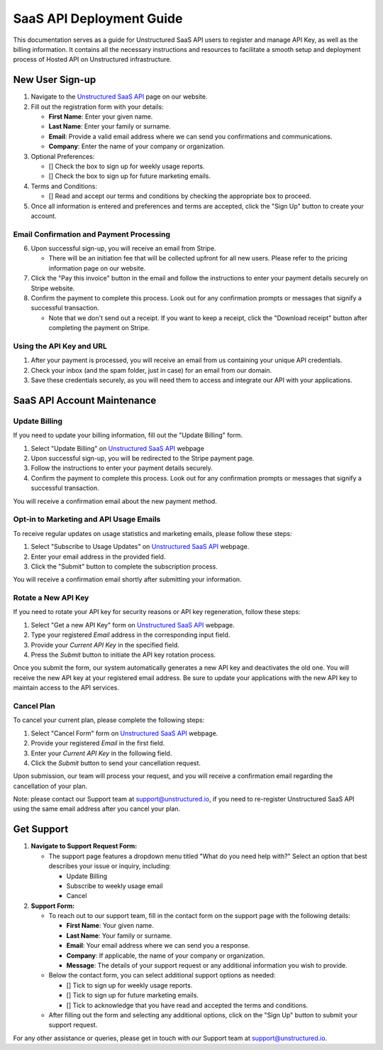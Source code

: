 SaaS API Deployment Guide
=========================

This documentation serves as a guide for Unstructured SaaS API users to register and manage API Key, as well as the billing information. It contains all the necessary instructions and resources to facilitate a smooth setup and deployment process of Hosted API on Unstructured infrastructure.


New User Sign-up
----------------

1. Navigate to the `Unstructured SaaS API <https://unstructured.io/api-key-hosted>`_ page on our website.
2. Fill out the registration form with your details:

   - **First Name**: Enter your given name.
   - **Last Name**: Enter your family or surname.
   - **Email**: Provide a valid email address where we can send you confirmations and communications.
   - **Company**: Enter the name of your company or organization.

3. Optional Preferences:

   - [] Check the box to sign up for weekly usage reports.
   - [] Check the box to sign up for future marketing emails.

4. Terms and Conditions:

   - [] Read and accept our terms and conditions by checking the appropriate box to proceed.

5. Once all information is entered and preferences and terms are accepted, click the "Sign Up" button to create your account.

.. image:: imgs/paid_api/sign_up_placeholder.png
  :align: center
  :alt: Sign Up Form


Email Confirmation and Payment Processing
^^^^^^^^^^^^^^^^^^^^^^^^^^^^^^^^^^^^^^^^^

6. Upon successful sign-up, you will receive an email from Stripe.

   - There will be an initiation fee that will be collected upfront for all new users. Please refer to the pricing information page on our website.
7. Click the "Pay this invoice" button in the email and follow the instructions to enter your payment details securely on Stripe website.
8. Confirm the payment to complete this process. Look out for any confirmation prompts or messages that signify a successful transaction.

   - Note that we don't send out a receipt. If you want to keep a receipt, click the "Download receipt" button after completing the payment on Stripe.


Using the API Key and URL
^^^^^^^^^^^^^^^^^^^^^^^^^

1. After your payment is processed, you will receive an email from us containing your unique API credentials.
2. Check your inbox (and the spam folder, just in case) for an email from our domain.
3. Save these credentials securely, as you will need them to access and integrate our API with your applications.

SaaS API Account Maintenance
-----------------------------

Update Billing
^^^^^^^^^^^^^^

If you need to update your billing information, fill out the "Update Billing" form.

1. Select "Update Billing" on `Unstructured SaaS API <https://unstructured.io/api-key-hosted>`_ webpage
2. Upon successful sign-up, you will be redirected to the Stripe payment page.
3. Follow the instructions to enter your payment details securely.
4. Confirm the payment to complete this process. Look out for any confirmation prompts or messages that signify a successful transaction.

You will receive a confirmation email about the new payment method.

.. image:: imgs/paid_api/update_billing.png
  :align: center
  :alt: Update Billing


Opt-in to Marketing and API Usage Emails
^^^^^^^^^^^^^^^^^^^^^^^^^^^^^^^^^^^^^^^^^

To receive regular updates on usage statistics and marketing emails, please follow these steps:

1. Select "Subscribe to Usage Updates" on `Unstructured SaaS API <https://unstructured.io/api-key-hosted>`_ webpage.
2. Enter your email address in the provided field.
3. Click the "Submit" button to complete the subscription process.

You will receive a confirmation email shortly after submitting your information.

.. image:: imgs/paid_api/opt-in.png
  :align: center
  :alt: Opt-in Email


Rotate a New API Key
^^^^^^^^^^^^^^^^^^^^

If you need to rotate your API key for security reasons or API key regeneration, follow these steps:

1. Select "Get a new API Key" form on `Unstructured SaaS API <https://unstructured.io/api-key-hosted>`_ webpage.
2. Type your registered *Email* address in the corresponding input field.
3. Provide your *Current API Key* in the specified field.
4. Press the *Submit* button to initiate the API key rotation process.

Once you submit the form, our system automatically generates a new API key and deactivates the old one. You will receive the new API key at your registered email address. Be sure to update your applications with the new API key to maintain access to the API services.

.. image:: imgs/paid_api/rotate_key.png
  :align: center
  :alt: Rotate API Key


Cancel Plan
^^^^^^^^^^^

To cancel your current plan, please complete the following steps:

1. Select "Cancel Form" form on `Unstructured SaaS API <https://unstructured.io/api-key-hosted>`_ webpage.
2. Provide your registered *Email* in the first field.
3. Enter your *Current API Key* in the following field.
4. Click the *Submit* button to send your cancellation request.

Upon submission, our team will process your request, and you will receive a confirmation email regarding the cancellation of your plan.

Note: please contact our Support team at `support@unstructured.io <mailto:support@unstructured.io>`_, if you need to re-register Unstructured SaaS API using the same email address after you cancel your plan.


.. image:: imgs/paid_api/cancel_plan.png
  :align: center
  :alt: Cancel Plan

Get Support
-----------

#. **Navigate to Support Request Form:**

   - The support page features a dropdown menu titled "What do you need help with?" Select an option that best describes your issue or inquiry, including:

     - Update Billing
     - Subscribe to weekly usage email
     - Cancel

#. **Support Form:**

   - To reach out to our support team, fill in the contact form on the support page with the following details:

     - **First Name**: Your given name.
     - **Last Name**: Your family or surname.
     - **Email**: Your email address where we can send you a response.
     - **Company**: If applicable, the name of your company or organization.
     - **Message**: The details of your support request or any additional information you wish to provide.

   - Below the contact form, you can select additional support options as needed:

     - [] Tick to sign up for weekly usage reports.
     - [] Tick to sign up for future marketing emails.
     - [] Tick to acknowledge that you have read and accepted the terms and conditions.

   - After filling out the form and selecting any additional options, click on the "Sign Up" button to submit your support request.

.. image:: imgs/paid_api/support.png
  :align: center
  :alt: Support Form

For any other assistance or queries, please get in touch with our Support team at `support@unstructured.io <mailto:support@unstructured.io>`_.